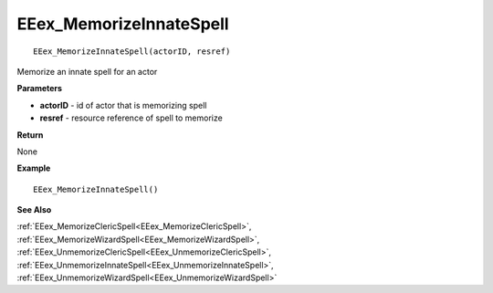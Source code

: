 .. _EEex_MemorizeInnateSpell:

===================================
EEex_MemorizeInnateSpell 
===================================

::

   EEex_MemorizeInnateSpell(actorID, resref)

Memorize an innate spell for an actor

**Parameters**

* **actorID** - id of actor that is memorizing spell
* **resref** - resource reference of spell to memorize

**Return**

None

**Example**

::

   EEex_MemorizeInnateSpell()

**See Also**

:ref:`EEex_MemorizeClericSpell<EEex_MemorizeClericSpell>`, :ref:`EEex_MemorizeWizardSpell<EEex_MemorizeWizardSpell>`, :ref:`EEex_UnmemorizeClericSpell<EEex_UnmemorizeClericSpell>`, :ref:`EEex_UnmemorizeInnateSpell<EEex_UnmemorizeInnateSpell>`, :ref:`EEex_UnmemorizeWizardSpell<EEex_UnmemorizeWizardSpell>`

